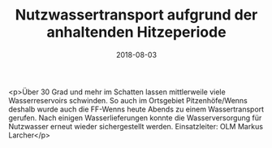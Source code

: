 #+TITLE: Nutzwassertransport aufgrund der anhaltenden Hitzeperiode
#+DATE: 2018-08-03
#+FACEBOOK_URL: https://facebook.com/ffwenns/posts/2163865060355274

<p>Über 30 Grad und mehr im Schatten lassen mittlerweile viele Wasserreservoirs schwinden. So auch im Ortsgebiet Pitzenhöfe/Wenns deshalb wurde auch die FF-Wenns heute Abends zu einem Wassertransport gerufen. Nach einigen Wasserlieferungen konnte die Wasserversorgung für Nutzwasser erneut wieder sichergestellt werden.
Einsatzleiter: OLM Markus Larcher</p>
